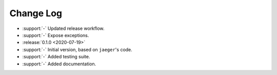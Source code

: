 .. _drift-changelog:

==========
Change Log
==========

* :support:`-` Updated release workflow.
* :support:`-` Expose exceptions.

* :release:`0.1.0 <2020-07-19>`
* :support:`-` Initial version, based on ``jaeger``'s code.
* :support:`-` Added testing suite.
* :support:`-` Added documentation.
